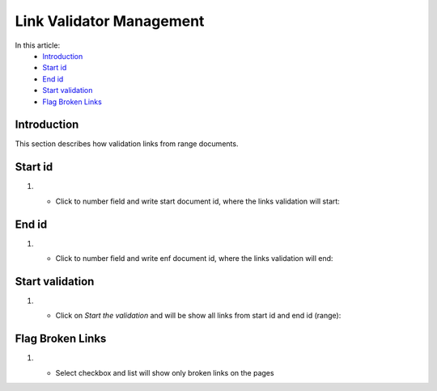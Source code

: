 Link Validator Management
=========================

In this article:
    - `Introduction`_
    - `Start id`_
    - `End id`_
    - `Start validation`_
    - `Flag Broken Links`_


------------
Introduction
------------

This section describes how validation links from range documents.

--------
Start id
--------
#.

    - Click to number field and write start document id, where the links validation will start:

    .. image:: link-validator/_static/start-id.png

------
End id
------

#.

    - Click to number field and write enf document id, where the links validation will end:

    .. image:: link-validator/_static/end-id.png

----------------
Start validation
----------------

#.

    - Click on *Start the validation* and will be show all links from start id and end id (range):

    .. image:: link-validator/_static/showLinks.png

-----------------
Flag Broken Links
-----------------

#.
    - Select checkbox and list will show only broken links on the pages

    .. image:: link-validator/_static/flag-broken-links.png



